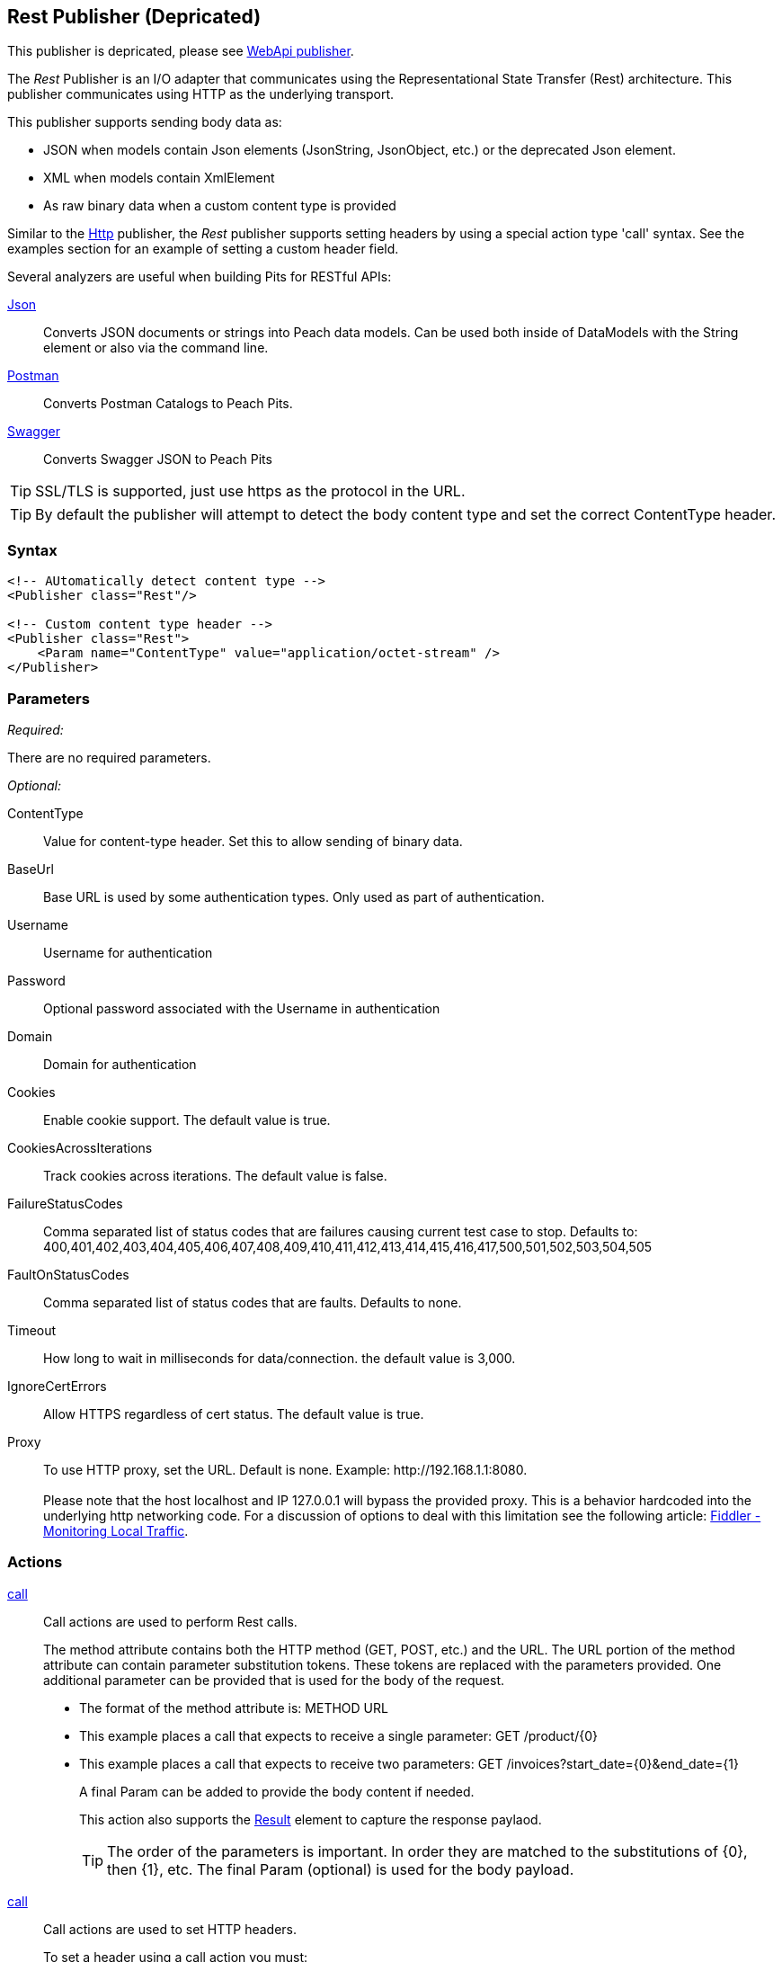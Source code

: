 <<<
[[Publishers_Rest]]
== Rest Publisher (Depricated)

This publisher is depricated, please see xref:Publishers_WebApi[WebApi publisher].

The _Rest_ Publisher  is an I/O adapter that communicates using the Representational State Transfer (Rest) architecture. This publisher communicates using HTTP as the underlying transport.

This publisher supports sending body data as:

 * JSON when models contain Json elements (JsonString, JsonObject, etc.) or the deprecated Json element.
 * XML when models contain XmlElement
 * As raw binary data when a custom content type is provided

Similar to the xref:Publishers_Http[Http] publisher, the _Rest_ publisher supports setting headers by using a special action type 'call' syntax.
See the examples section for an example of setting a custom header field.

Several analyzers are useful when building Pits for RESTful APIs:

xref:Analyzers_Json[Json]::
    Converts JSON documents or strings into Peach data models.
    Can be used both inside of DataModels with the String element or also via the command line.
    
xref:Analyzers_Postman[Postman]::
    Converts Postman Catalogs to Peach Pits.
    
xref:Analyzers_Swagger[Swagger]::
    Converts Swagger JSON to Peach Pits


TIP: SSL/TLS is supported, just use +https+ as the protocol in the URL.

TIP: By default the publisher will attempt to detect the body content type and set the correct ContentType header.

=== Syntax

[source,xml]
----
<!-- AUtomatically detect content type -->
<Publisher class="Rest"/>

<!-- Custom content type header -->
<Publisher class="Rest">
    <Param name="ContentType" value="application/octet-stream" />
</Publisher>
----

=== Parameters

_Required:_

There are no required parameters.

_Optional:_

ContentType:: Value for content-type header.  Set this to allow sending of binary data.

BaseUrl:: Base URL is used by some authentication types. Only used as part of authentication.
Username:: Username for authentication
Password:: Optional password associated with the Username in authentication
Domain:: Domain for authentication

Cookies:: Enable cookie support. The default value is true.
CookiesAcrossIterations:: Track cookies across iterations. The default value is false.

FailureStatusCodes:: 
    Comma separated list of status codes that are failures causing current test case to stop.
    Defaults to: +400,401,402,403,404,405,406,407,408,409,410,411,412,413,414,415,416,417,500,501,502,503,504,505+

FaultOnStatusCodes:: Comma separated list of status codes that are faults. Defaults to none.
Timeout:: How long to wait in milliseconds for data/connection. the default value is 3,000.
IgnoreCertErrors:: Allow HTTPS regardless of cert status. The default value is true.

Proxy::
    To use HTTP proxy, set the URL. Default is none. Example: +http://192.168.1.1:8080+. +
     +
    Please note that the host +localhost+ and IP 127.0.0.1 will bypass the provided proxy. This is a behavior hardcoded into the underlying http networking code. For a discussion of options to deal with this limitation see the following article: link:http://docs.telerik.com/fiddler/Configure-Fiddler/Tasks/MonitorLocalTraffic[Fiddler - Monitoring Local Traffic].


=== Actions

xref:Action_call[call]::
+
Call actions are used to perform Rest calls.
+
The method attribute contains both the HTTP method (GET, POST, etc.) and the URL.
The URL portion of the method attribute can contain parameter substitution tokens.
These tokens are replaced with the parameters provided.
One additional parameter can be provided that is used for the body of the request.
+
* The format of the method attribute is: +METHOD URL+
* This example places a call that expects to receive a single parameter: +GET /product/{0}+
* This example places a call that expects to receive two parameters: +GET /invoices?start_date={0}&end_date={1}+
+
A final Param can be added to provide the body content if needed.
+
This action also supports the xref:Action_call[Result] element to capture the response paylaod.
+
TIP: The order of the parameters is important. In order they are matched to the substitutions of {0}, then {1}, etc.  The final Param (optional) is used for the body payload.

xref:Action_call[call]::
+
Call actions are used to set HTTP headers.
+
To set a header using a call action you must:
+
* Set the method to "Header"
* Have two parameters named +Name+ and +Value+
* The +Name+ parameter is the header key name
* The +Value+ parameter is the value for the header
+
By default they are fuzzed. This can be disabled using the +mutable+ attribute on the data model and data elements or using the +Include/Exclude+ elements in the +Test+ portion of the xml.
+
An example of settings headers both via Python and also the +call+ action are provided in the Example section.

=== Scripting

The Rest publisher exposes a public Headers dictionary that can be used to add/remove headers from Python scripting code.  See example _Setting Custom Authentication Header via Python_ below.

=== Example

.Calling Rest Services with Result
===================================

The following example provides three fragments using the GET and POST methods. 
For the GET request, the Result element is used to capture any returned data.

[source,xml]
----
<?xml version="1.0" encoding="utf-8"?>
<Peach xmlns="http://peachfuzzer.com/2012/Peach" xmlns:xsi="http://www.w3.org/2001/XMLSchema-instance"
  xsi:schemaLocation="http://peachfuzzer.com/2012/Peach peach.xsd">

<DataModel name="PostData">
    <JsonObject>
        <JsonString propertyName="Name" value="Widget" />
        <JsonDouble propertyName="Price" value="1.99" />
        <JsonInteger propertyName="Quantify" value="1" />
    </JsonObject>
</DataModel>

<DataModel name="RestString">
	<String name="value" value="">
		<Hint name="Peach.TypeTransform" value="false" />
	</String>
</DataModel>

<DataModel name="RestResult">
	<Choice name="ResultOrEmpty">
		<String name="Result">
			<Analyzer class="Json" />
		</String>
		<Block name="Empty" />
	</Choice>
</DataModel>

<StateModel name="Default" initialState="FirstState">
    <State name="FirstState">
        <Action type="call" method="GET http://www.example.com/product/{0}">
            <!-- {0} -->
            <Param name="Id">
                <DataModel ref="RestString" />
				<Data>
					<Field name="value" value="1"/>
				</Data>
            </Param>

            <!-- Capture Response (optional) -->
            <Result>
                <DataModel ref="RestResult" />
            </Result>
        </Action>

        <Action type="call" method="GET http://www.example.com/invoices?start_date={0}&amp;end_data={1}">
            <!-- {0} -->
            <Param name="StartDate">
                <DataModel ref="RestString" />
				<Data>
					<Field name="value" value="11-21-2011"/>
				</Data>
            </Param>

            <!-- {1} -->
            <Param name="EndDate">
                <DataModel ref="RestString" />
				<Data>
					<Field name="value" value="11-21-2015"/>
				</Data>
            </Param>

            <!-- Capture Response (optional) -->
            <Result>
                <DataModel ref="RestResult" />
            </Result>
        </Action>

        <Action type="call" method="POST http://www.example.com/product/{0}">
            <!-- {0} -->
            <Param name="Id">
                <DataModel ref="RestString" />
				<Data>
					<Field name="value" value="100"/>
				</Data>
            </Param>

            <!-- POST Body -->
            <Param name="PostData">
                <DataModel ref="PostData" />
            </Param>
        </Action>
    </State>
</StateModel>

<Test name="Default">
    <StateModel ref="Default" />
    <Publisher class="Rest" />
</Test>

</Peach>
----

===================================


.Posting XML
===================================

The following example provides three fragments using the GET and POST methods.

[source,xml]
----
<?xml version="1.0" encoding="utf-8"?>
<Peach xmlns="http://peachfuzzer.com/2012/Peach" xmlns:xsi="http://www.w3.org/2001/XMLSchema-instance"
  xsi:schemaLocation="http://peachfuzzer.com/2012/Peach peach.xsd">

<DataModel name="RestString">
	<String name="value" value="">
		<Hint name="Peach.TypeTransform" value="false" />
	</String>
</DataModel>

<DataModel name="PostData">
    <XmlElement elementName="Product">
        <XmlAttribute attributeName="Name">
            <String value="Widget" />
        </XmlAttribute>
        <XmlAttribute attributeName="Price">
            <String value="1.99" />
        </XmlAttribute>
        <XmlAttribute attributeName="Quantity">
            <String value="1" />
        </XmlAttribute>
    </XmlElement>
</DataModel>

<StateModel name="Default" initialState="FirstState">
    <State name="FirstState">

        <Action type="call" method="POST http://www.example.com/product/{0}">
            <!-- {0} -->
            <Param name="Id">
                <DataModel ref="RestString" />
                <Data>
                    <Field name="value" value="1" />
                </Data>
            </Param>

            <!-- POST Body -->
            <Param name="PostData">
                <DataModel ref="PostData" />
            </Param>
        </Action>
        
    </State>
</StateModel>

<Test name="Default">
    <StateModel ref="Default" />
    <Publisher class="Rest" />
</Test>

</Peach>
----
===================================


.Posting Binary
===================================

The following example provides three fragments using the GET and POST methods.

[source,xml]
----
<?xml version="1.0" encoding="utf-8"?>
<Peach xmlns="http://peachfuzzer.com/2012/Peach" xmlns:xsi="http://www.w3.org/2001/XMLSchema-instance"
  xsi:schemaLocation="http://peachfuzzer.com/2012/Peach peach.xsd">

<DataModel name="RestString">
	<String name="value" value="">
		<Hint name="Peach.TypeTransform" value="false" />
	</String>
</DataModel>

<DataModel name="PostData">
    <Blob />
</DataModel>

<StateModel name="Default" initialState="FirstState">
    <State name="FirstState">

        <Action type="call" method="POST http://www.example.com/product/{0}/image">
            <!-- {0} -->
            <Param name="Id">
                <DataModel ref="RestString" />
                <Data>
                    <Field name="value" value="1" />
                </Data>
            </Param>

            <!-- POST Body -->
            <Param name="PostData">
                <DataModel ref="PostData" />
                <Data fileName="image.png" />
            </Param>
        </Action>
        
    </State>
</StateModel>

<Test name="Default">

    <StateModel ref="Default"/>
    <Publisher class="Rest">
        <Param name="ContentType" value="application/octet-stream" />
    </Publisher>

</Test>

</Peach>
----
===================================

.Setting Custom Header via Pit
===================================

The following example shows how to set a custom header via the Pit XML.
The custom header is named "X-CustomeHeader" with a value of "Hello World".

[source,xml]
----
<?xml version="1.0" encoding="utf-8"?>
<Peach xmlns="http://peachfuzzer.com/2012/Peach" xmlns:xsi="http://www.w3.org/2001/XMLSchema-instance"
  xsi:schemaLocation="http://peachfuzzer.com/2012/Peach peach.xsd">

<DataModel name="RestString">
	<String name="value" value="">
		<Hint name="Peach.TypeTransform" value="false" />
	</String>
</DataModel>

<DataModel name="RestResult">
	<Choice name="ResultOrEmpty">
		<String name="Result">
			<Analyzer class="Json" />
		</String>
		<Block name="Empty" />
	</Choice>
</DataModel>

<StateModel name="Default" initialState="FirstState">
    <State name="FirstState">
	
		<!-- Add X-CustomHeader header -->
		<Action type="call" method="Header">
            <Param name="Name">
                <DataModel ref="RestString" />
				<Data>
					<Field name="value" value="X-CustomHeader"/>
				</Data>
            </Param>
            <Param name="Value">
                <DataModel ref="RestString" />
				<Data>
					<Field name="value" value="Hello World!"/>
				</Data>
            </Param>
		</Action>
	
        <Action type="call" method="GET http://www.example.com/product/{0}">
            <!-- {0} -->
            <Param name="Id">
                <DataModel ref="RestString" />
				<Data>
					<Field name="value" value="1"/>
				</Data>
            </Param>

            <!-- Capture Response (optional) -->
            <Result>
                <DataModel ref="RestResult" />
            </Result>
        </Action>
		
    </State>
</StateModel>

<Test name="Default">
    <StateModel ref="Default" />
    <Publisher class="Rest" />
</Test>

</Peach>
----

===================================

.Setting Custom Authentication Header via Python
===================================

The following example shows how to add custom authentication via a python script.
In this example we will configure a pit for fuzzing an Amazon AWS S3 service endpoint.
This is only and example and should not actually be used to fuzz AWS.

[source,python]
----
import base64
import hmac
from hashlib import sha1
from email.Utils import formatdate

AWS_ACCESS_KEY_ID = "44CF9590006BF252F707"
AWS_SECRET_KEY = "OtxrzxIsfpFjA7SwPzILwy8Bw21TLhquhboDYROV"

def AwsAuthGen(context, action):

    # Get the Publisher (RestPublisher)
    if action.publisher:
        publisher = context.test.publishers[action.publisher]
    else:
        publisher = context.test.publishers[0]

    XAmzDate = formatdate()

    h = hmac.new(AWS_SECRET_KEY, "PUT\n\napplication/json\n\nx-amz-date:%s\n/?policy" % XAmzDate, sha1)
    authToken = base64.encodestring(h.digest()).strip()

    publisher.Headers.Add("x-amz-date", XAmzDate)
    publisher.Headers.Add("Authorization", "AWS %s:%s" % (AWS_ACCESS_KEY_ID, authToken))

# end
----

[source,xml]
----
<?xml version="1.0" encoding="utf-8"?>
<Peach xmlns="http://peachfuzzer.com/2012/Peach" xmlns:xsi="http://www.w3.org/2001/XMLSchema-instance"
  xsi:schemaLocation="http://peachfuzzer.com/2012/Peach peach.xsd">

  <Import import="aws_s3_example"/>
  
  <!--
{
"Version":"2008-10-17",
"Id":"aaaa-bbbb-cccc-dddd",
"Statement" : [
    {
        "Effect":"Allow",
        "Sid":"1", 
        "Principal" : {
            "AWS":["111122223333","444455556666"]
        },
        "Action":["s3:*"],
        "Resource":"arn:aws:s3:::bucket/*"
    }
 ] 
} 
  -->
  <!-- Generated using the JSON analyzer -->
  <DataModel name="Policy">
    <JsonObject>
      <JsonString propertyName="Version" name="Version" value="2008-10-17" />
      <JsonString propertyName="Id" name="Id" value="aaaa-bbbb-cccc-dddd" />
      <JsonArray propertyName="Statement" name="Statement">
        <JsonObject propertyName="Statement" name="Statement">
          <JsonString propertyName="Effect" name="Effect" value="Allow" />
          <JsonString propertyName="Sid" name="Sid" value="1" />
          <JsonObject propertyName="Principal" name="Principal">
            <JsonArray propertyName="AWS" name="AWS">
              <JsonString propertyName="AWS" name="AWS" value="111122223333" />
              <JsonString value="444455556666" />
            </JsonArray>
          </JsonObject>
          <JsonArray propertyName="Action" name="Action">
            <JsonString propertyName="Action" name="Action" value="s3:*" />
          </JsonArray>
          <JsonString propertyName="Resource" name="Resource" value="arn:aws:s3:::bucket/*" />
        </JsonObject>
      </JsonArray>
    </JsonObject>
  </DataModel>

  <StateModel name="TheStateModel" initialState="Initial">
    <State name="Initial">

      <Action type="call" method="PUT http://XXXXX.s3.amazonaws.com/?policy"
              onStart="aws_s3_example.AwsAuthGen(context, action)">
            
        <Param name="Body">
          <DataModel ref="Policy" />
        </Param>
      </Action>
      
    </State>
  </StateModel>

  <Test name="Default" maxOutputSize="20000000">
    <StateModel ref="TheStateModel"/>
    <Publisher class="Rest">
      <Param name="FaultOnStatusCodes" value="500,501,502,503,504,505" />
    </Publisher>
  </Test>
</Peach>
----

===================================


